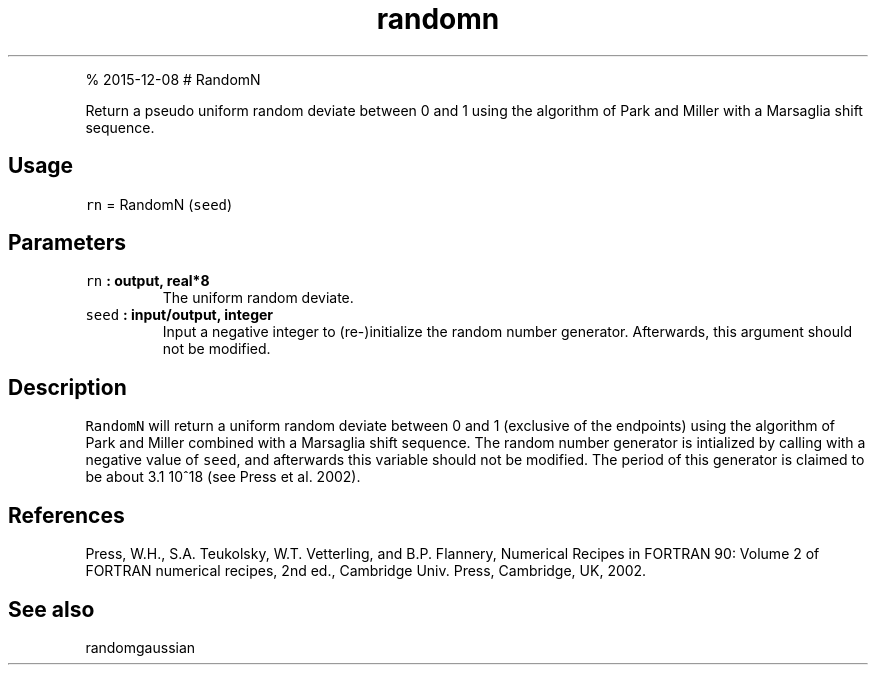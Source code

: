 .\" Automatically generated by Pandoc 1.17.1
.\"
.TH "randomn" "1" "" "Fortran 95" "SHTOOLS 3.2"
.hy
.PP
% 2015\-12\-08 # RandomN
.PP
Return a pseudo uniform random deviate between 0 and 1 using the
algorithm of Park and Miller with a Marsaglia shift sequence.
.SH Usage
.PP
\f[C]rn\f[] = RandomN (\f[C]seed\f[])
.SH Parameters
.TP
.B \f[C]rn\f[] : output, real*8
The uniform random deviate.
.RS
.RE
.TP
.B \f[C]seed\f[] : input/output, integer
Input a negative integer to (re\-)initialize the random number
generator.
Afterwards, this argument should not be modified.
.RS
.RE
.SH Description
.PP
\f[C]RandomN\f[] will return a uniform random deviate between 0 and 1
(exclusive of the endpoints) using the algorithm of Park and Miller
combined with a Marsaglia shift sequence.
The random number generator is intialized by calling with a negative
value of \f[C]seed\f[], and afterwards this variable should not be
modified.
The period of this generator is claimed to be about 3.1 10^18 (see Press
et al.
2002).
.SH References
.PP
Press, W.H., S.A.
Teukolsky, W.T.
Vetterling, and B.P.
Flannery, Numerical Recipes in FORTRAN 90: Volume 2 of FORTRAN numerical
recipes, 2nd ed., Cambridge Univ.
Press, Cambridge, UK, 2002.
.SH See also
.PP
randomgaussian
